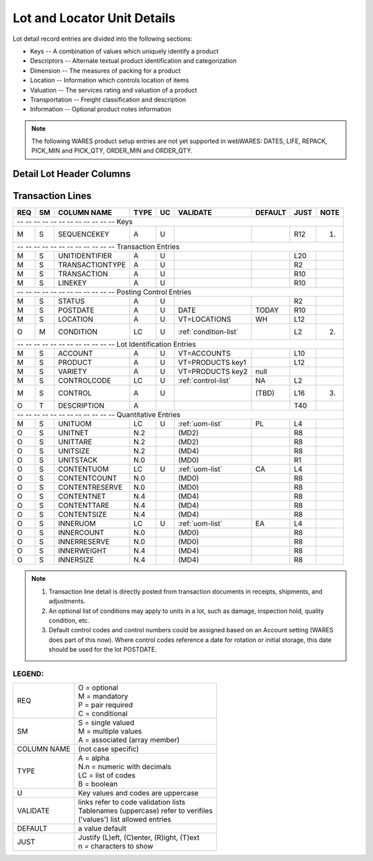 .. _lot-units:

#############################
Lot and Locator Unit Details
#############################

Lot detail record entries are divided into the following sections:

*  Keys -- A combination of values which uniquely identify a product
*  Descriptors -- Alternate textual product identification and categorization
*  Dimension -- The measures of packing for a product
*  Location -- Information which controls location of items
*  Valuation -- The services rating and valuation of a product
*  Transportation -- Freight classification and description
*  Information -- Optional product notes information

.. note::
   The following WARES product setup entries are not yet supported in webWARES:
   DATES, LIFE, REPACK, PICK_MIN and PICK_QTY, ORDER_MIN and ORDER_QTY.

Detail Lot Header Columns
=============================

+---+---+----------------+-----+---+----------------------+--------+-----+-----+
|REQ| SM| COLUMN NAME    | TYPE| UC|VALIDATE              | DEFAULT| JUST| NOTE|
+===+===+================+=====+===+======================+========+=====+=====+
| -- -- -- -- -- -- -- -- -- -- -- -- Keys                                     |
+---+---+----------------+-----+---+----------------------+--------+-----+-----+
| M | S | ACCOUNT        | A   | U | VT=ACCOUNTS          |        | L10 |     |
+---+---+----------------+-----+---+----------------------+--------+-----+-----+
| M | S | PRODUCT        | A   | U | VT=PRODUCTS, key1    |        | L20 |     |
+---+---+----------------+-----+---+----------------------+--------+-----+-----+
| M | S | VARIETY        | A   | U | VT=PRODUCTS, key2    | null   | L10 |     |
+---+---+----------------+-----+---+----------------------+--------+-----+-----+
| M | S | CONTROLCODE    | LC  | U | :ref:`control-list`  | NA     | L4  |     |                |
+---+---+----------------+-----+---+----------------------+--------+-----+-----+
| M | S | CONTROL        | A   | U |                      |        | L20 |     |
+---+---+----------------+-----+---+----------------------+--------+-----+-----+
| -- -- -- -- -- -- -- -- -- -- -- -- Descriptive Entries                      |
+---+---+----------------+-----+---+----------------------+--------+-----+-----+
| M | S | POSTDATE       | A   | U | DATE                 | TODAY  | R10 | (1) |
+---+---+----------------+-----+---+----------------------+--------+-----+-----+
| M | S | REVISION       | A   | U |                      | 00     |     |     |
+---+---+----------------+-----+---+----------------------+--------+-----+-----+
| O | T | DESCRIPTION    | A   |   |                      |        | T40 | (2) |
+---+---+----------------+-----+---+----------------------+--------+-----+-----+
| -- -- -- -- -- -- -- -- -- -- -- -- Dimensional Entries                      |
+---+---+----------------+-----+---+----------------------+--------+-----+-----+
| M | S | UNITUOM        | A   | U | :ref:`uom-list`      | PL     | L4  |     |
+---+---+----------------+-----+---+----------------------+--------+-----+-----+
| O | S | UNITNET        | N.2 |   | (MD2)                |        | R8  |     |
+---+---+----------------+-----+---+----------------------+--------+-----+-----+
| O | S | UNITTARE       | N.2 |   | (MD2)                |        | R8  |     |
+---+---+----------------+-----+---+----------------------+--------+-----+-----+
| O | S | UNITSIZE       | N.2 |   | (MD4)                |        | R8  |     |
+---+---+----------------+-----+---+----------------------+--------+-----+-----+
| O | S | UNITSTACK      | N.0 |   | (MD0)                |        | R1  |     |
+---+---+----------------+-----+---+----------------------+--------+-----+-----+
| O | S | CONTENTUOM     | A   | U | :ref:`uom-list`      | CA     | L4  |     |
+---+---+----------------+-----+---+----------------------+--------+-----+-----+
| O | S | CONTENTCOUNT   | N.0 |   | (MD0)                |        | R8  |     |
+---+---+----------------+-----+---+----------------------+--------+-----+-----+
| O | S | CONTENTNET     | N.4 |   | (MD4)                |        | R8  |     |
+---+---+----------------+-----+---+----------------------+--------+-----+-----+
| O | S | CONTENTTARE    | N.4 |   | (MD4)                |        | R8  |     |
+---+---+----------------+-----+---+----------------------+--------+-----+-----+
| O | S | CONTENTSIZE    | N.4 |   | (MD4)                |        | R8  |     |
+---+---+----------------+-----+---+----------------------+--------+-----+-----+
| O | S | INNERUOM       | A   | U | :ref:`uom-list`      | EA     | L4  |     |
+---+---+----------------+-----+---+----------------------+--------+-----+-----+
| O | S | INNERCOUNT     | N.0 |   | (MD0)                |        | R8  |     |
+---+---+----------------+-----+---+----------------------+--------+-----+-----+
| O | S | INNERWEIGHT    | N.4 |   | (MD4)                |        | R8  |     |
+---+---+----------------+-----+---+----------------------+--------+-----+-----+
| O | S | INNERSIZE      | N.4 |   | (MD4)                |        | R8  |     |
+---+---+----------------+-----+---+----------------------+--------+-----+-----+

Transaction Lines
=============================

+---+---+----------------+-----+---+----------------------+--------+-----+-----+
|REQ| SM| COLUMN NAME    | TYPE| UC|VALIDATE              | DEFAULT| JUST| NOTE|
+===+===+================+=====+===+======================+========+=====+=====+
| -- -- -- -- -- -- -- -- -- -- -- -- Keys                                     |
+---+---+----------------+-----+---+----------------------+--------+-----+-----+
| M | S | SEQUENCEKEY    | A   | U |                      |        | R12 | (1) |
+---+---+----------------+-----+---+----------------------+--------+-----+-----+
| -- -- -- -- -- -- -- -- -- -- -- -- Transaction Entries                      |
+---+---+----------------+-----+---+----------------------+--------+-----+-----+
| M | S | UNITIDENTIFIER | A   | U |                      |        | L20 |     |
+---+---+----------------+-----+---+----------------------+--------+-----+-----+
| M | S | TRANSACTIONTYPE| A   | U |                      |        | R2  |     |
+---+---+----------------+-----+---+----------------------+--------+-----+-----+
| M | S | TRANSACTION    | A   | U |                      |        | R10 |     |
+---+---+----------------+-----+---+----------------------+--------+-----+-----+
| M | S | LINEKEY        | A   | U |                      |        | R10 |     |
+---+---+----------------+-----+---+----------------------+--------+-----+-----+
| -- -- -- -- -- -- -- -- -- -- -- -- Posting Control Entries                  |
+---+---+----------------+-----+---+----------------------+--------+-----+-----+
| M | S | STATUS         | A   | U |                      |        | R2  |     |
+---+---+----------------+-----+---+----------------------+--------+-----+-----+
| M | S | POSTDATE       | A   | U | DATE                 | TODAY  | R10 |     |
+---+---+----------------+-----+---+----------------------+--------+-----+-----+
| M | S | LOCATION       | A   | U | VT=LOCATIONS         | WH     | L12 |     |
+---+---+----------------+-----+---+----------------------+--------+-----+-----+
| O | M | CONDITION      | LC  | U | :ref:`condition-list`|        | L2  | (2) |
+---+---+----------------+-----+---+----------------------+--------+-----+-----+
| -- -- -- -- -- -- -- -- -- -- -- -- Lot Identification Entries               |
+---+---+----------------+-----+---+----------------------+--------+-----+-----+
| M | S | ACCOUNT        | A   | U | VT=ACCOUNTS          |        | L10 |     |
+---+---+----------------+-----+---+----------------------+--------+-----+-----+
| M | S | PRODUCT        | A   | U | VT=PRODUCTS key1     |        | L12 |     |
+---+---+----------------+-----+---+----------------------+--------+-----+-----+
| M | S | VARIETY        | A   | U | VT=PRODUCTS key2     | null   |     |     |
+---+---+----------------+-----+---+----------------------+--------+-----+-----+
| M | S | CONTROLCODE    | LC  | U | :ref:`control-list`  | NA     | L2  |     |
+---+---+----------------+-----+---+----------------------+--------+-----+-----+
| M | S | CONTROL        | A   | U |                      | (TBD)  | L16 | (3) |
+---+---+----------------+-----+---+----------------------+--------+-----+-----+
| O | T | DESCRIPTION    | A   |   |                      |        | T40 |     |
+---+---+----------------+-----+---+----------------------+--------+-----+-----+
| -- -- -- -- -- -- -- -- -- -- -- -- Quantitative Entries                     |
+---+---+----------------+-----+---+----------------------+--------+-----+-----+
| M | S | UNITUOM        | LC  | U | :ref:`uom-list`      | PL     | L4  |     |
+---+---+----------------+-----+---+----------------------+--------+-----+-----+
| O | S | UNITNET        | N.2 |   | (MD2)                |        | R8  |     |
+---+---+----------------+-----+---+----------------------+--------+-----+-----+
| O | S | UNITTARE       | N.2 |   | (MD2)                |        | R8  |     |
+---+---+----------------+-----+---+----------------------+--------+-----+-----+
| O | S | UNITSIZE       | N.2 |   | (MD4)                |        | R8  |     |
+---+---+----------------+-----+---+----------------------+--------+-----+-----+
| O | S | UNITSTACK      | N.0 |   | (MD0)                |        | R1  |     |
+---+---+----------------+-----+---+----------------------+--------+-----+-----+
| O | S | CONTENTUOM     | LC  | U | :ref:`uom-list`      | CA     | L4  |     |
+---+---+----------------+-----+---+----------------------+--------+-----+-----+
| O | S | CONTENTCOUNT   | N.0 |   | (MD0)                |        | R8  |     |
+---+---+----------------+-----+---+----------------------+--------+-----+-----+
| O | S | CONTENTRESERVE | N.0 |   | (MD0)                |        | R8  |     |
+---+---+----------------+-----+---+----------------------+--------+-----+-----+
| O | S | CONTENTNET     | N.4 |   | (MD4)                |        | R8  |     |
+---+---+----------------+-----+---+----------------------+--------+-----+-----+
| O | S | CONTENTTARE    | N.4 |   | (MD4)                |        | R8  |     |
+---+---+----------------+-----+---+----------------------+--------+-----+-----+
| O | S | CONTENTSIZE    | N.4 |   | (MD4)                |        | R8  |     |
+---+---+----------------+-----+---+----------------------+--------+-----+-----+
| O | S | INNERUOM       | LC  | U | :ref:`uom-list`      | EA     | L4  |     |
+---+---+----------------+-----+---+----------------------+--------+-----+-----+
| O | S | INNERCOUNT     | N.0 |   | (MD0)                |        | R8  |     |
+---+---+----------------+-----+---+----------------------+--------+-----+-----+
| O | S | INNERRESERVE   | N.0 |   | (MD0)                |        | R8  |     |
+---+---+----------------+-----+---+----------------------+--------+-----+-----+
| O | S | INNERWEIGHT    | N.4 |   | (MD4)                |        | R8  |     |
+---+---+----------------+-----+---+----------------------+--------+-----+-----+
| O | S | INNERSIZE      | N.4 |   | (MD4)                |        | R8  |     |
+---+---+----------------+-----+---+----------------------+--------+-----+-----+

.. note::
   #. Transaction line detail is directly posted from transaction documents in
      receipts, shipments, and adjustments.
   #. An optional list of conditions may apply to units in a lot, such as 
      damage, inspection hold, quality condition, etc.
   #. Default control codes and control numbers could be assigned based on an
      Account setting (WARES does part of this now). Where control codes 
      reference a date for rotation or initial storage, this date should be 
      used for the lot POSTDATE.

LEGEND:
-----------------------------

+------------+----------------------------------------------+
| REQ        || O = optional                                |
|            || M = mandatory                               |
|            || P = pair required                           |
|            || C = conditional                             |
+------------+----------------------------------------------+
| SM         || S = single valued                           |
|            || M = multiple values                         |
|            || A = associated (array member)               |
+------------+----------------------------------------------+
| COLUMN NAME| (not case specific)                          |
+------------+----------------------------------------------+
| TYPE       || A = alpha                                   |
|            || N.n = numeric with decimals                 |
|            || LC = list of codes                          |
|            || B = boolean                                 |
+------------+----------------------------------------------+
| U          | Key values and codes are uppercase           |
+------------+----------------------------------------------+
| VALIDATE   || links refer to code validation lists        |
|            || Tablenames (uppercase) refer to verifiles   |
|            || ('values') list allowed entries             |
+------------+----------------------------------------------+
| DEFAULT    | a value default                              |
+------------+----------------------------------------------+
| JUST       || Justify (L)eft, (C)enter, (R)ight, (T)ext   |
|            || n = characters to show                      |
+------------+----------------------------------------------+
